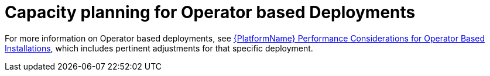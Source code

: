 [id="con-controller-capacity-planning-operator"]

= Capacity planning for Operator based Deployments

For more information on Operator based deployments, see link:https://access.redhat.com/documentation/en-us/red_hat_ansible_automation_platform/{PlatformVers}/html/red_hat_ansible_automation_platform_performance_considerations_for_operator_based_installations/index[{PlatformName} Performance Considerations for Operator Based Installations], which includes pertinent adjustments for that specific deployment.